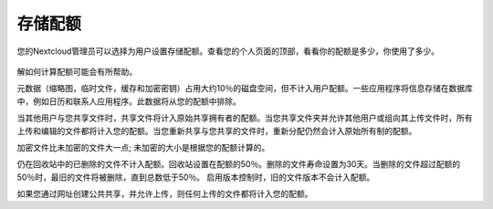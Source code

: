========
存储配额
========

您的Nextcloud管理员可以选择为用户设置存储配额。查看您的个人页面的顶部，看看你的配额是多少，你使用了多少。

.. figure:: ../images/quota1.png

解如何计算配额可能会有所帮助。

元数据（缩略图，临时文件，缓存和加密密钥）占用大约10％的磁盘空间，但不计入用户配额。一些应用程序将信息存储在数据库中，例如日历和联系人应用程序。此数据将从您的配额中排除。

当其他用户与您共享文件时，共享文件将计入原始共享拥有者的配额。当您共享文件夹并允许其他用户或组向其上传文件时，所有上传和编辑的文件都将计入您的配额。当您重新共享与您共享的文件时，重新分配仍然会计入原始所有制的配额。

加密文件比未加密的文件大一点; 未加密的大小是根据您的配额计算的。

仍在回收站中的已删除的文件不计入配额。回收站设置在配额的50％。删除的文件寿命设置为30天。当删除的文件超过配额的50％时，最旧的文件将被删除，直到总数低于50％。
启用版本控制时，旧的文件版本不会计入配额。

如果您通过网址创建公共共享，并允许上传，则任何上传的文件都将计入您的配额。

